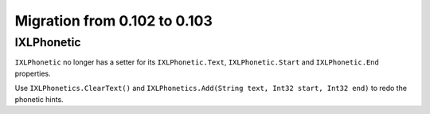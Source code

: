 #############################
Migration from 0.102 to 0.103
#############################

***********
IXLPhonetic
***********

``IXLPhonetic`` no longer has a setter for its ``IXLPhonetic.Text``,
``IXLPhonetic.Start`` and ``IXLPhonetic.End`` properties.

Use ``IXLPhonetics.ClearText()`` and ``IXLPhonetics.Add(String text, Int32 start, Int32 end)``
to redo the phonetic hints.

